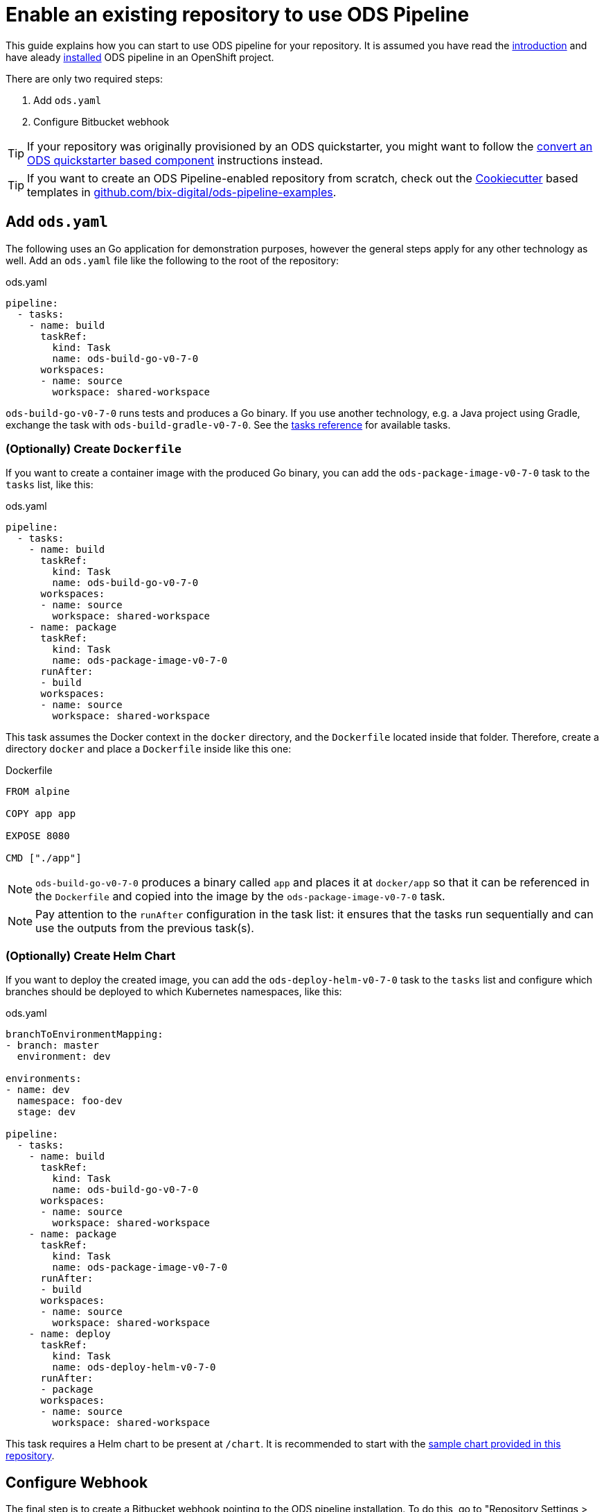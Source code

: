 = Enable an existing repository to use ODS Pipeline

This guide explains how you can start to use ODS pipeline for your repository. It is assumed you have read the link:introduction.adoc[introduction] and have aleady link:installation.adoc[installed] ODS pipeline in an OpenShift project.

There are only two required steps:

1. Add `ods.yaml`
2. Configure Bitbucket webhook

TIP: If your repository was originally provisioned by an ODS quickstarter, you might want to follow the link:convert-quickstarter-component.adoc[convert an ODS quickstarter based component] instructions instead.

TIP: If you want to create an ODS Pipeline-enabled repository from scratch, check out the link:https://cookiecutter.readthedocs.io[Cookiecutter] based templates in link:https://github.com/BIX-Digital/ods-pipeline-examples[github.com/bix-digital/ods-pipeline-examples].

== Add `ods.yaml`

The following uses an Go application for demonstration purposes, however the general steps apply for any other technology as well. Add an `ods.yaml` file like the following to the root of the repository:

.ods.yaml
[source,yaml]
----
pipeline:
  - tasks:
    - name: build
      taskRef:
        kind: Task
        name: ods-build-go-v0-7-0
      workspaces:
      - name: source
        workspace: shared-workspace
----

`ods-build-go-v0-7-0` runs tests and produces a Go binary. If you use another technology, e.g. a Java project using Gradle, exchange the task with `ods-build-gradle-v0-7-0`. See the link:tasks/[tasks reference] for available tasks.

=== (Optionally) Create `Dockerfile`

If you want to create a container image with the produced Go binary, you can add the `ods-package-image-v0-7-0` task to the `tasks` list, like this:

.ods.yaml
[source,yaml]
----
pipeline:
  - tasks:
    - name: build
      taskRef:
        kind: Task
        name: ods-build-go-v0-7-0
      workspaces:
      - name: source
        workspace: shared-workspace
    - name: package
      taskRef:
        kind: Task
        name: ods-package-image-v0-7-0
      runAfter:
      - build
      workspaces:
      - name: source
        workspace: shared-workspace
----

This task assumes the Docker context in the `docker` directory, and the `Dockerfile` located inside that folder. Therefore, create a directory `docker` and place a `Dockerfile` inside like this one:

.Dockerfile
[source]
----
FROM alpine

COPY app app

EXPOSE 8080

CMD ["./app"]
----

NOTE: `ods-build-go-v0-7-0` produces a binary called `app` and places it at `docker/app` so that it can be referenced in the `Dockerfile` and copied into the image by the `ods-package-image-v0-7-0` task.

NOTE: Pay attention to the `runAfter` configuration in the task list: it ensures that the tasks run sequentially and can use the outputs from the previous task(s).

=== (Optionally) Create Helm Chart

If you want to deploy the created image, you can add the `ods-deploy-helm-v0-7-0` task to the `tasks` list and configure which branches should be deployed to which Kubernetes namespaces, like this:

.ods.yaml
[source,yaml]
----
branchToEnvironmentMapping:
- branch: master
  environment: dev

environments:
- name: dev
  namespace: foo-dev
  stage: dev

pipeline:
  - tasks:
    - name: build
      taskRef:
        kind: Task
        name: ods-build-go-v0-7-0
      workspaces:
      - name: source
        workspace: shared-workspace
    - name: package
      taskRef:
        kind: Task
        name: ods-package-image-v0-7-0
      runAfter:
      - build
      workspaces:
      - name: source
        workspace: shared-workspace
    - name: deploy
      taskRef:
        kind: Task
        name: ods-deploy-helm-v0-7-0
      runAfter:
      - package
      workspaces:
      - name: source
        workspace: shared-workspace
----

This task requires a Helm chart to be present at `/chart`. It is recommended to start with the link:https://github.com/opendevstack/ods-pipeline/tree/sample-helm-chart[sample chart provided in this repository].

== Configure Webhook

The final step is to create a Bitbucket webhook pointing to the ODS pipeline installation. To do this, go to "Repository Settings > Webhooks" and create a new webhook:

* "Name": choose any name you wish, e.g. `ods-pipeline`
* "URL": enter the URL of the route of your event listener, followed by `/bitbucket`, e.g. `https://ods-pipeline.example.com/bitbucket`
* "Secret": enter the value of the `secret` field in the OpenShift `ods-bitbucket-webhook` Secret.

Select the "Repository: Push" and "Pull request: Opened" events and save the configuration.

Once both `ods.yaml` and webhook configuration exist, any push in that repo will trigger the pipeline described in `ods.yaml`.

== Next Steps

Once you have done your first steps, consult the link:ods-configuration.adoc[`ods.yaml` reference] and the link:tasks/[tasks reference] for more information.

For an end-to-end example, have a look at the link:example-project.adoc[example project].
